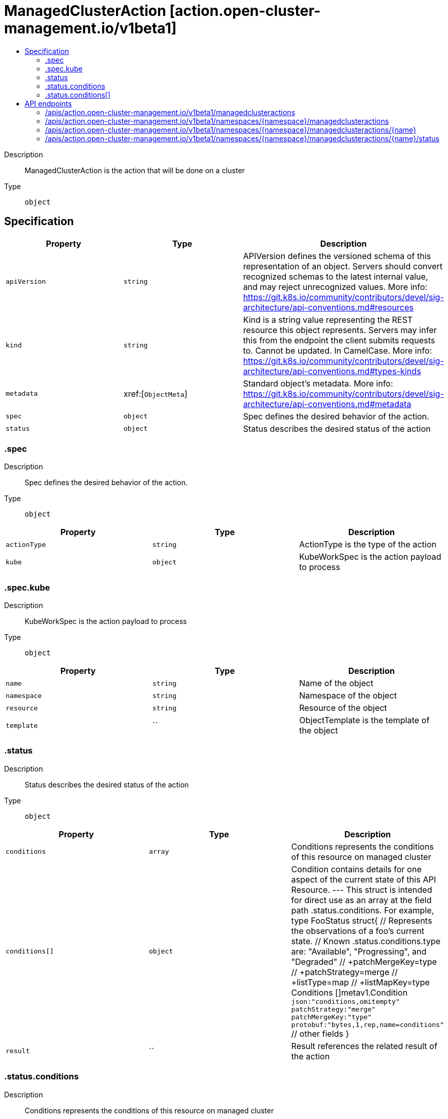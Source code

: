 // Automatically generated by 'openshift-apidocs-gen'. Do not edit.
:_content-type: ASSEMBLY
[id="managedclusteraction-action-open-cluster-management-io-v1beta1"]
= ManagedClusterAction [action.open-cluster-management.io/v1beta1]
:toc: macro
:toc-title:

toc::[]


Description::
+
--
ManagedClusterAction is the action that will be done on a cluster
--

Type::
  `object`



== Specification

[cols="1,1,1",options="header"]
|===
| Property | Type | Description

| `apiVersion`
| `string`
| APIVersion defines the versioned schema of this representation of an object. Servers should convert recognized schemas to the latest internal value, and may reject unrecognized values. More info: https://git.k8s.io/community/contributors/devel/sig-architecture/api-conventions.md#resources

| `kind`
| `string`
| Kind is a string value representing the REST resource this object represents. Servers may infer this from the endpoint the client submits requests to. Cannot be updated. In CamelCase. More info: https://git.k8s.io/community/contributors/devel/sig-architecture/api-conventions.md#types-kinds

| `metadata`
| xref:[`ObjectMeta`]
| Standard object's metadata. More info: https://git.k8s.io/community/contributors/devel/sig-architecture/api-conventions.md#metadata

| `spec`
| `object`
| Spec defines the desired behavior of the action.

| `status`
| `object`
| Status describes the desired status of the action

|===
=== .spec
Description::
+
--
Spec defines the desired behavior of the action.
--

Type::
  `object`




[cols="1,1,1",options="header"]
|===
| Property | Type | Description

| `actionType`
| `string`
| ActionType is the type of the action

| `kube`
| `object`
| KubeWorkSpec is the action payload to process

|===
=== .spec.kube
Description::
+
--
KubeWorkSpec is the action payload to process
--

Type::
  `object`




[cols="1,1,1",options="header"]
|===
| Property | Type | Description

| `name`
| `string`
| Name of the object

| `namespace`
| `string`
| Namespace of the object

| `resource`
| `string`
| Resource of the object

| `template`
| ``
| ObjectTemplate is the template of the object

|===
=== .status
Description::
+
--
Status describes the desired status of the action
--

Type::
  `object`




[cols="1,1,1",options="header"]
|===
| Property | Type | Description

| `conditions`
| `array`
| Conditions represents the conditions of this resource on managed cluster

| `conditions[]`
| `object`
| Condition contains details for one aspect of the current state of this API Resource. --- This struct is intended for direct use as an array at the field path .status.conditions.  For example, type FooStatus struct{     // Represents the observations of a foo's current state.     // Known .status.conditions.type are: "Available", "Progressing", and "Degraded"     // +patchMergeKey=type     // +patchStrategy=merge     // +listType=map     // +listMapKey=type     Conditions []metav1.Condition `json:"conditions,omitempty" patchStrategy:"merge" patchMergeKey:"type" protobuf:"bytes,1,rep,name=conditions"` 
     // other fields }

| `result`
| ``
| Result references the related result of the action

|===
=== .status.conditions
Description::
+
--
Conditions represents the conditions of this resource on managed cluster
--

Type::
  `array`




=== .status.conditions[]
Description::
+
--
Condition contains details for one aspect of the current state of this API Resource. --- This struct is intended for direct use as an array at the field path .status.conditions.  For example, type FooStatus struct{     // Represents the observations of a foo's current state.     // Known .status.conditions.type are: "Available", "Progressing", and "Degraded"     // +patchMergeKey=type     // +patchStrategy=merge     // +listType=map     // +listMapKey=type     Conditions []metav1.Condition `json:"conditions,omitempty" patchStrategy:"merge" patchMergeKey:"type" protobuf:"bytes,1,rep,name=conditions"` 
     // other fields }
--

Type::
  `object`

Required::
  - `lastTransitionTime`
  - `message`
  - `reason`
  - `status`
  - `type`



[cols="1,1,1",options="header"]
|===
| Property | Type | Description

| `lastTransitionTime`
| `string`
| lastTransitionTime is the last time the condition transitioned from one status to another. This should be when the underlying condition changed.  If that is not known, then using the time when the API field changed is acceptable.

| `message`
| `string`
| message is a human readable message indicating details about the transition. This may be an empty string.

| `observedGeneration`
| `integer`
| observedGeneration represents the .metadata.generation that the condition was set based upon. For instance, if .metadata.generation is currently 12, but the .status.conditions[x].observedGeneration is 9, the condition is out of date with respect to the current state of the instance.

| `reason`
| `string`
| reason contains a programmatic identifier indicating the reason for the condition's last transition. Producers of specific condition types may define expected values and meanings for this field, and whether the values are considered a guaranteed API. The value should be a CamelCase string. This field may not be empty.

| `status`
| `string`
| status of the condition, one of True, False, Unknown.

| `type`
| `string`
| type of condition in CamelCase or in foo.example.com/CamelCase. --- Many .condition.type values are consistent across resources like Available, but because arbitrary conditions can be useful (see .node.status.conditions), the ability to deconflict is important. The regex it matches is (dns1123SubdomainFmt/)?(qualifiedNameFmt)

|===

== API endpoints

The following API endpoints are available:

* `/apis/action.open-cluster-management.io/v1beta1/managedclusteractions`
- `GET`: list objects of kind ManagedClusterAction
* `/apis/action.open-cluster-management.io/v1beta1/namespaces/{namespace}/managedclusteractions`
- `DELETE`: delete collection of ManagedClusterAction
- `GET`: list objects of kind ManagedClusterAction
- `POST`: create a ManagedClusterAction
* `/apis/action.open-cluster-management.io/v1beta1/namespaces/{namespace}/managedclusteractions/{name}`
- `DELETE`: delete a ManagedClusterAction
- `GET`: read the specified ManagedClusterAction
- `PATCH`: partially update the specified ManagedClusterAction
- `PUT`: replace the specified ManagedClusterAction
* `/apis/action.open-cluster-management.io/v1beta1/namespaces/{namespace}/managedclusteractions/{name}/status`
- `GET`: read status of the specified ManagedClusterAction
- `PATCH`: partially update status of the specified ManagedClusterAction
- `PUT`: replace status of the specified ManagedClusterAction


=== /apis/action.open-cluster-management.io/v1beta1/managedclusteractions



HTTP method::
  `GET`

Description::
  list objects of kind ManagedClusterAction


.HTTP responses
[cols="1,1",options="header"]
|===
| HTTP code | Reponse body
| 200 - OK
| xref:../objects/index.adoc#io.open-cluster-management.action.v1beta1.ManagedClusterActionList[`ManagedClusterActionList`] schema
| 401 - Unauthorized
| Empty
|===


=== /apis/action.open-cluster-management.io/v1beta1/namespaces/{namespace}/managedclusteractions



HTTP method::
  `DELETE`

Description::
  delete collection of ManagedClusterAction




.HTTP responses
[cols="1,1",options="header"]
|===
| HTTP code | Reponse body
| 200 - OK
| `Status` schema
| 401 - Unauthorized
| Empty
|===

HTTP method::
  `GET`

Description::
  list objects of kind ManagedClusterAction




.HTTP responses
[cols="1,1",options="header"]
|===
| HTTP code | Reponse body
| 200 - OK
| xref:../objects/index.adoc#io.open-cluster-management.action.v1beta1.ManagedClusterActionList[`ManagedClusterActionList`] schema
| 401 - Unauthorized
| Empty
|===

HTTP method::
  `POST`

Description::
  create a ManagedClusterAction


.Query parameters
[cols="1,1,2",options="header"]
|===
| Parameter | Type | Description
| `dryRun`
| `string`
| When present, indicates that modifications should not be persisted. An invalid or unrecognized dryRun directive will result in an error response and no further processing of the request. Valid values are: - All: all dry run stages will be processed
| `fieldValidation`
| `string`
| fieldValidation instructs the server on how to handle objects in the request (POST/PUT/PATCH) containing unknown or duplicate fields. Valid values are: - Ignore: This will ignore any unknown fields that are silently dropped from the object, and will ignore all but the last duplicate field that the decoder encounters. This is the default behavior prior to v1.23. - Warn: This will send a warning via the standard warning response header for each unknown field that is dropped from the object, and for each duplicate field that is encountered. The request will still succeed if there are no other errors, and will only persist the last of any duplicate fields. This is the default in v1.23+ - Strict: This will fail the request with a BadRequest error if any unknown fields would be dropped from the object, or if any duplicate fields are present. The error returned from the server will contain all unknown and duplicate fields encountered.
|===

.Body parameters
[cols="1,1,2",options="header"]
|===
| Parameter | Type | Description
| `body`
| xref:../action_open-cluster-management_io/managedclusteraction-action-open-cluster-management-io-v1beta1.adoc#managedclusteraction-action-open-cluster-management-io-v1beta1[`ManagedClusterAction`] schema
| 
|===

.HTTP responses
[cols="1,1",options="header"]
|===
| HTTP code | Reponse body
| 200 - OK
| xref:../action_open-cluster-management_io/managedclusteraction-action-open-cluster-management-io-v1beta1.adoc#managedclusteraction-action-open-cluster-management-io-v1beta1[`ManagedClusterAction`] schema
| 201 - Created
| xref:../action_open-cluster-management_io/managedclusteraction-action-open-cluster-management-io-v1beta1.adoc#managedclusteraction-action-open-cluster-management-io-v1beta1[`ManagedClusterAction`] schema
| 202 - Accepted
| xref:../action_open-cluster-management_io/managedclusteraction-action-open-cluster-management-io-v1beta1.adoc#managedclusteraction-action-open-cluster-management-io-v1beta1[`ManagedClusterAction`] schema
| 401 - Unauthorized
| Empty
|===


=== /apis/action.open-cluster-management.io/v1beta1/namespaces/{namespace}/managedclusteractions/{name}

.Global path parameters
[cols="1,1,2",options="header"]
|===
| Parameter | Type | Description
| `name`
| `string`
| name of the ManagedClusterAction
|===


HTTP method::
  `DELETE`

Description::
  delete a ManagedClusterAction


.Query parameters
[cols="1,1,2",options="header"]
|===
| Parameter | Type | Description
| `dryRun`
| `string`
| When present, indicates that modifications should not be persisted. An invalid or unrecognized dryRun directive will result in an error response and no further processing of the request. Valid values are: - All: all dry run stages will be processed
|===


.HTTP responses
[cols="1,1",options="header"]
|===
| HTTP code | Reponse body
| 200 - OK
| `Status` schema
| 202 - Accepted
| `Status` schema
| 401 - Unauthorized
| Empty
|===

HTTP method::
  `GET`

Description::
  read the specified ManagedClusterAction




.HTTP responses
[cols="1,1",options="header"]
|===
| HTTP code | Reponse body
| 200 - OK
| xref:../action_open-cluster-management_io/managedclusteraction-action-open-cluster-management-io-v1beta1.adoc#managedclusteraction-action-open-cluster-management-io-v1beta1[`ManagedClusterAction`] schema
| 401 - Unauthorized
| Empty
|===

HTTP method::
  `PATCH`

Description::
  partially update the specified ManagedClusterAction


.Query parameters
[cols="1,1,2",options="header"]
|===
| Parameter | Type | Description
| `dryRun`
| `string`
| When present, indicates that modifications should not be persisted. An invalid or unrecognized dryRun directive will result in an error response and no further processing of the request. Valid values are: - All: all dry run stages will be processed
| `fieldValidation`
| `string`
| fieldValidation instructs the server on how to handle objects in the request (POST/PUT/PATCH) containing unknown or duplicate fields. Valid values are: - Ignore: This will ignore any unknown fields that are silently dropped from the object, and will ignore all but the last duplicate field that the decoder encounters. This is the default behavior prior to v1.23. - Warn: This will send a warning via the standard warning response header for each unknown field that is dropped from the object, and for each duplicate field that is encountered. The request will still succeed if there are no other errors, and will only persist the last of any duplicate fields. This is the default in v1.23+ - Strict: This will fail the request with a BadRequest error if any unknown fields would be dropped from the object, or if any duplicate fields are present. The error returned from the server will contain all unknown and duplicate fields encountered.
|===


.HTTP responses
[cols="1,1",options="header"]
|===
| HTTP code | Reponse body
| 200 - OK
| xref:../action_open-cluster-management_io/managedclusteraction-action-open-cluster-management-io-v1beta1.adoc#managedclusteraction-action-open-cluster-management-io-v1beta1[`ManagedClusterAction`] schema
| 401 - Unauthorized
| Empty
|===

HTTP method::
  `PUT`

Description::
  replace the specified ManagedClusterAction


.Query parameters
[cols="1,1,2",options="header"]
|===
| Parameter | Type | Description
| `dryRun`
| `string`
| When present, indicates that modifications should not be persisted. An invalid or unrecognized dryRun directive will result in an error response and no further processing of the request. Valid values are: - All: all dry run stages will be processed
| `fieldValidation`
| `string`
| fieldValidation instructs the server on how to handle objects in the request (POST/PUT/PATCH) containing unknown or duplicate fields. Valid values are: - Ignore: This will ignore any unknown fields that are silently dropped from the object, and will ignore all but the last duplicate field that the decoder encounters. This is the default behavior prior to v1.23. - Warn: This will send a warning via the standard warning response header for each unknown field that is dropped from the object, and for each duplicate field that is encountered. The request will still succeed if there are no other errors, and will only persist the last of any duplicate fields. This is the default in v1.23+ - Strict: This will fail the request with a BadRequest error if any unknown fields would be dropped from the object, or if any duplicate fields are present. The error returned from the server will contain all unknown and duplicate fields encountered.
|===

.Body parameters
[cols="1,1,2",options="header"]
|===
| Parameter | Type | Description
| `body`
| xref:../action_open-cluster-management_io/managedclusteraction-action-open-cluster-management-io-v1beta1.adoc#managedclusteraction-action-open-cluster-management-io-v1beta1[`ManagedClusterAction`] schema
| 
|===

.HTTP responses
[cols="1,1",options="header"]
|===
| HTTP code | Reponse body
| 200 - OK
| xref:../action_open-cluster-management_io/managedclusteraction-action-open-cluster-management-io-v1beta1.adoc#managedclusteraction-action-open-cluster-management-io-v1beta1[`ManagedClusterAction`] schema
| 201 - Created
| xref:../action_open-cluster-management_io/managedclusteraction-action-open-cluster-management-io-v1beta1.adoc#managedclusteraction-action-open-cluster-management-io-v1beta1[`ManagedClusterAction`] schema
| 401 - Unauthorized
| Empty
|===


=== /apis/action.open-cluster-management.io/v1beta1/namespaces/{namespace}/managedclusteractions/{name}/status

.Global path parameters
[cols="1,1,2",options="header"]
|===
| Parameter | Type | Description
| `name`
| `string`
| name of the ManagedClusterAction
|===


HTTP method::
  `GET`

Description::
  read status of the specified ManagedClusterAction




.HTTP responses
[cols="1,1",options="header"]
|===
| HTTP code | Reponse body
| 200 - OK
| xref:../action_open-cluster-management_io/managedclusteraction-action-open-cluster-management-io-v1beta1.adoc#managedclusteraction-action-open-cluster-management-io-v1beta1[`ManagedClusterAction`] schema
| 401 - Unauthorized
| Empty
|===

HTTP method::
  `PATCH`

Description::
  partially update status of the specified ManagedClusterAction


.Query parameters
[cols="1,1,2",options="header"]
|===
| Parameter | Type | Description
| `dryRun`
| `string`
| When present, indicates that modifications should not be persisted. An invalid or unrecognized dryRun directive will result in an error response and no further processing of the request. Valid values are: - All: all dry run stages will be processed
| `fieldValidation`
| `string`
| fieldValidation instructs the server on how to handle objects in the request (POST/PUT/PATCH) containing unknown or duplicate fields. Valid values are: - Ignore: This will ignore any unknown fields that are silently dropped from the object, and will ignore all but the last duplicate field that the decoder encounters. This is the default behavior prior to v1.23. - Warn: This will send a warning via the standard warning response header for each unknown field that is dropped from the object, and for each duplicate field that is encountered. The request will still succeed if there are no other errors, and will only persist the last of any duplicate fields. This is the default in v1.23+ - Strict: This will fail the request with a BadRequest error if any unknown fields would be dropped from the object, or if any duplicate fields are present. The error returned from the server will contain all unknown and duplicate fields encountered.
|===


.HTTP responses
[cols="1,1",options="header"]
|===
| HTTP code | Reponse body
| 200 - OK
| xref:../action_open-cluster-management_io/managedclusteraction-action-open-cluster-management-io-v1beta1.adoc#managedclusteraction-action-open-cluster-management-io-v1beta1[`ManagedClusterAction`] schema
| 401 - Unauthorized
| Empty
|===

HTTP method::
  `PUT`

Description::
  replace status of the specified ManagedClusterAction


.Query parameters
[cols="1,1,2",options="header"]
|===
| Parameter | Type | Description
| `dryRun`
| `string`
| When present, indicates that modifications should not be persisted. An invalid or unrecognized dryRun directive will result in an error response and no further processing of the request. Valid values are: - All: all dry run stages will be processed
| `fieldValidation`
| `string`
| fieldValidation instructs the server on how to handle objects in the request (POST/PUT/PATCH) containing unknown or duplicate fields. Valid values are: - Ignore: This will ignore any unknown fields that are silently dropped from the object, and will ignore all but the last duplicate field that the decoder encounters. This is the default behavior prior to v1.23. - Warn: This will send a warning via the standard warning response header for each unknown field that is dropped from the object, and for each duplicate field that is encountered. The request will still succeed if there are no other errors, and will only persist the last of any duplicate fields. This is the default in v1.23+ - Strict: This will fail the request with a BadRequest error if any unknown fields would be dropped from the object, or if any duplicate fields are present. The error returned from the server will contain all unknown and duplicate fields encountered.
|===

.Body parameters
[cols="1,1,2",options="header"]
|===
| Parameter | Type | Description
| `body`
| xref:../action_open-cluster-management_io/managedclusteraction-action-open-cluster-management-io-v1beta1.adoc#managedclusteraction-action-open-cluster-management-io-v1beta1[`ManagedClusterAction`] schema
| 
|===

.HTTP responses
[cols="1,1",options="header"]
|===
| HTTP code | Reponse body
| 200 - OK
| xref:../action_open-cluster-management_io/managedclusteraction-action-open-cluster-management-io-v1beta1.adoc#managedclusteraction-action-open-cluster-management-io-v1beta1[`ManagedClusterAction`] schema
| 201 - Created
| xref:../action_open-cluster-management_io/managedclusteraction-action-open-cluster-management-io-v1beta1.adoc#managedclusteraction-action-open-cluster-management-io-v1beta1[`ManagedClusterAction`] schema
| 401 - Unauthorized
| Empty
|===



